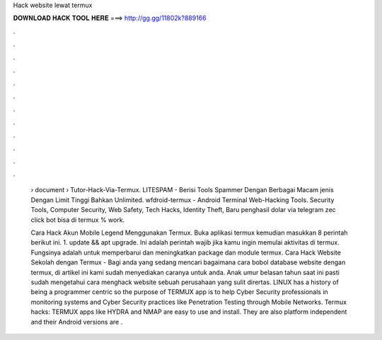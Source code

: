 Hack website lewat termux



𝐃𝐎𝐖𝐍𝐋𝐎𝐀𝐃 𝐇𝐀𝐂𝐊 𝐓𝐎𝐎𝐋 𝐇𝐄𝐑𝐄 ===> http://gg.gg/11802k?889166



.



.



.



.



.



.



.



.



.



.



.



.

 › document › Tutor-Hack-Via-Termux. LITESPAM - Berisi Tools Spammer Dengan Berbagai Macam jenis Dengan Limit Tinggi Bahkan Unlimited. wfdroid-termux - Android Terminal Web-Hacking Tools. Security Tools, Computer Security, Web Safety, Tech Hacks, Identity Theft, Baru penghasil dolar via telegram zec click bot bisa di termux % work.
 
 Cara Hack Akun Mobile Legend Menggunakan Termux. Buka aplikasi termux kemudian masukkan 8 perintah berikut ini. 1. update && apt upgrade. Ini adalah perintah wajib jika kamu ingin memulai aktivitas di termux. Fungsinya adalah untuk memperbarui dan meningkatkan package dan module termux. Cara Hack Website Sekolah dengan Termux - Bagi anda yang sedang mencari bagaimana cara bobol database website dengan termux, di artikel ini kami sudah menyediakan caranya untuk anda. Anak umur belasan tahun saat ini pasti sudah mengetahui cara menghack website sebuah perusahaan yang sulit dirertas. LINUX has a history of being a programmer centric so the purpose of TERMUX app is to help Cyber Security professionals in monitoring systems and Cyber Security practices like Penetration Testing through Mobile Networks. Termux hacks: TERMUX apps like HYDRA and NMAP are easy to use and install. They are also platform independent and their Android versions are .
